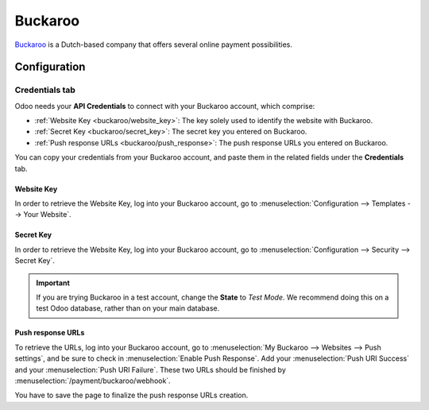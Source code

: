 ========
Buckaroo
========

`Buckaroo <https://www.buckaroo.eu/>`_ is a Dutch-based company that offers several online payment
possibilities.

Configuration
=============

.. seealso::
   - :ref:`payment_acquirers/add_new`

Credentials tab
---------------

Odoo needs your **API Credentials** to connect with your Buckaroo account, which comprise:

- :ref:`Website Key <buckaroo/website_key>`: The key solely used to identify the website with
  Buckaroo.
- :ref:`Secret Key <buckaroo/secret_key>`: The secret key you entered on Buckaroo.
- :ref:`Push response URLs <buckaroo/push_response>`: The push response URLs you entered on Buckaroo.

You can copy your credentials from your Buckaroo account, and paste them in the related fields under
the **Credentials** tab.

.. _buckaroo/website_key:

Website Key
~~~~~~~~~~~

In order to retrieve the Website Key, log into your Buckaroo account, go to
:menuselection:`Configuration --> Templates --> Your Website`.

.. _buckaroo/secret_key:

Secret Key
~~~~~~~~~~

In order to retrieve the Website Key, log into your Buckaroo account, go to
:menuselection:`Configuration --> Security --> Secret Key`.

.. important::
   If you are trying Buckaroo in a test account, change the **State** to *Test Mode*. We
   recommend doing this on a test Odoo database, rather than on your main database.

.. seealso::
   - :doc:`../payment_acquirers`

.. _buckaroo/push_response:

Push response URLs
~~~~~~~~~~~~~~~~~~

To retrieve the URLs, log into your Buckaroo account, go to
:menuselection:`My Buckaroo --> Websites --> Push settings`, and be sure to check in :menuselection:`Enable Push Response`.
Add your :menuselection:`Push URI Success` and your :menuselection:`Push URI Failure`. These two URLs should be finished by :menuselection:`/payment/buckaroo/webhook`.

You have to save the page to finalize the push response URLs creation.